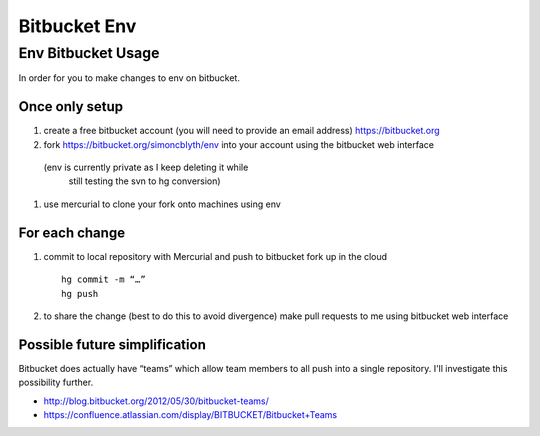 Bitbucket Env
==============


Env Bitbucket Usage
-----------------------------

In order for you to make changes to env on bitbucket.

Once only setup
~~~~~~~~~~~~~~

#. create a free bitbucket account (you will need to provide an email address)
   https://bitbucket.org

#. fork https://bitbucket.org/simoncblyth/env into your account 
   using the bitbucket web interface
  (env is currently private as I keep deleting it while 
   still testing the svn to hg conversion)

#. use mercurial to clone your fork onto machines using env


For each change
~~~~~~~~~~~~~~~~

#. commit to local repository with Mercurial and push to bitbucket fork up in the cloud

   ::

       hg commit -m “…”
       hg push 

#. to share the change (best to do this to avoid divergence)
   make pull requests to me using bitbucket web interface


Possible future simplification
~~~~~~~~~~~~~~~~~~~~~~~~~~~~~~~

Bitbucket does actually have “teams” which allow 
team members to all push into a single repository.
I'll investigate this possibility further.

* http://blog.bitbucket.org/2012/05/30/bitbucket-teams/
* https://confluence.atlassian.com/display/BITBUCKET/Bitbucket+Teams





